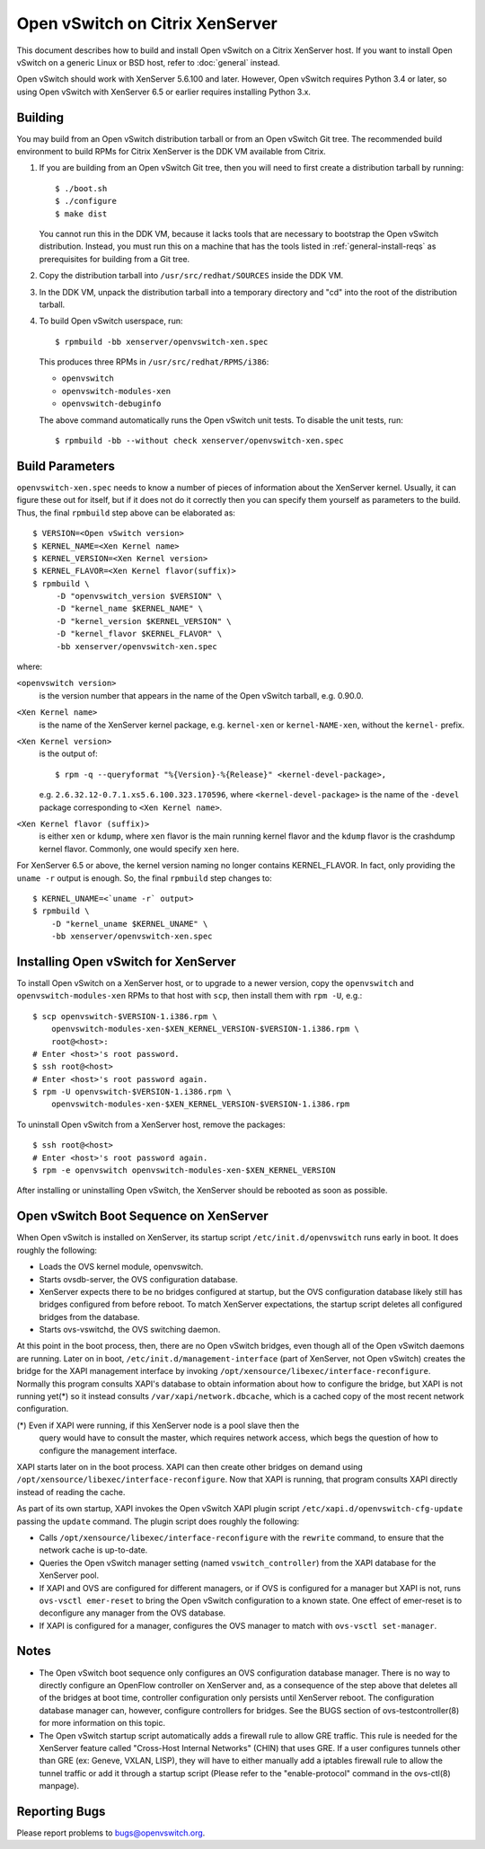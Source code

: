 ..
      Licensed under the Apache License, Version 2.0 (the "License"); you may
      not use this file except in compliance with the License. You may obtain
      a copy of the License at

          http://www.apache.org/licenses/LICENSE-2.0

      Unless required by applicable law or agreed to in writing, software
      distributed under the License is distributed on an "AS IS" BASIS, WITHOUT
      WARRANTIES OR CONDITIONS OF ANY KIND, either express or implied. See the
      License for the specific language governing permissions and limitations
      under the License.

      Convention for heading levels in Open vSwitch documentation:

      =======  Heading 0 (reserved for the title in a document)
      -------  Heading 1
      ~~~~~~~  Heading 2
      +++++++  Heading 3
      '''''''  Heading 4

      Avoid deeper levels because they do not render well.

================================
Open vSwitch on Citrix XenServer
================================

This document describes how to build and install Open vSwitch on a Citrix
XenServer host.  If you want to install Open vSwitch on a generic Linux or BSD
host, refer to :doc:`general` instead.

Open vSwitch should work with XenServer 5.6.100 and later.  However, Open
vSwitch requires Python 3.4 or later, so using Open vSwitch with XenServer 6.5
or earlier requires installing Python 3.x.

Building
--------

You may build from an Open vSwitch distribution tarball or from an Open vSwitch
Git tree.  The recommended build environment to build RPMs for Citrix XenServer
is the DDK VM available from Citrix.

1. If you are building from an Open vSwitch Git tree, then you will need to
   first create a distribution tarball by running::

       $ ./boot.sh
       $ ./configure
       $ make dist

   You cannot run this in the DDK VM, because it lacks tools that are necessary
   to bootstrap the Open vSwitch distribution.  Instead, you must run this on a
   machine that has the tools listed in :ref:`general-install-reqs` as
   prerequisites for building from a Git tree.

2. Copy the distribution tarball into ``/usr/src/redhat/SOURCES`` inside
   the DDK VM.

3. In the DDK VM, unpack the distribution tarball into a temporary directory
   and "cd" into the root of the distribution tarball.

4. To build Open vSwitch userspace, run::

       $ rpmbuild -bb xenserver/openvswitch-xen.spec

   This produces three RPMs in ``/usr/src/redhat/RPMS/i386``:

   - ``openvswitch``
   - ``openvswitch-modules-xen``
   - ``openvswitch-debuginfo``

   The above command automatically runs the Open vSwitch unit tests.  To
   disable the unit tests, run::

       $ rpmbuild -bb --without check xenserver/openvswitch-xen.spec

Build Parameters
----------------

``openvswitch-xen.spec`` needs to know a number of pieces of information about
the XenServer kernel.  Usually, it can figure these out for itself, but if it
does not do it correctly then you can specify them yourself as parameters to
the build.  Thus, the final ``rpmbuild`` step above can be elaborated as::

    $ VERSION=<Open vSwitch version>
    $ KERNEL_NAME=<Xen Kernel name>
    $ KERNEL_VERSION=<Xen Kernel version>
    $ KERNEL_FLAVOR=<Xen Kernel flavor(suffix)>
    $ rpmbuild \
         -D "openvswitch_version $VERSION" \
         -D "kernel_name $KERNEL_NAME" \
         -D "kernel_version $KERNEL_VERSION" \
         -D "kernel_flavor $KERNEL_FLAVOR" \
         -bb xenserver/openvswitch-xen.spec

where:

``<openvswitch version>``
  is the version number that appears in the name of the Open vSwitch tarball,
  e.g. 0.90.0.

``<Xen Kernel name>``
  is the name of the XenServer kernel package, e.g. ``kernel-xen`` or
  ``kernel-NAME-xen``, without the ``kernel-`` prefix.

``<Xen Kernel version>``
  is the output of::

      $ rpm -q --queryformat "%{Version}-%{Release}" <kernel-devel-package>,

  e.g. ``2.6.32.12-0.7.1.xs5.6.100.323.170596``, where
  ``<kernel-devel-package>`` is the name of the ``-devel`` package
  corresponding to ``<Xen Kernel name>``.

``<Xen Kernel flavor (suffix)>``
  is either ``xen`` or ``kdump``, where ``xen`` flavor is the main running
  kernel flavor and the ``kdump`` flavor is the crashdump kernel flavor.
  Commonly, one would specify ``xen`` here.

For XenServer 6.5 or above, the kernel version naming no longer contains
KERNEL_FLAVOR.  In fact, only providing the ``uname -r`` output is enough.  So,
the final ``rpmbuild`` step changes to::

    $ KERNEL_UNAME=<`uname -r` output>
    $ rpmbuild \
        -D "kernel_uname $KERNEL_UNAME" \
        -bb xenserver/openvswitch-xen.spec

Installing Open vSwitch for XenServer
-------------------------------------

To install Open vSwitch on a XenServer host, or to upgrade to a newer version,
copy the ``openvswitch`` and ``openvswitch-modules-xen`` RPMs to that host with
``scp``, then install them with ``rpm -U``, e.g.::

    $ scp openvswitch-$VERSION-1.i386.rpm \
        openvswitch-modules-xen-$XEN_KERNEL_VERSION-$VERSION-1.i386.rpm \
        root@<host>:
    # Enter <host>'s root password.
    $ ssh root@<host>
    # Enter <host>'s root password again.
    $ rpm -U openvswitch-$VERSION-1.i386.rpm \
        openvswitch-modules-xen-$XEN_KERNEL_VERSION-$VERSION-1.i386.rpm

To uninstall Open vSwitch from a XenServer host, remove the packages::

    $ ssh root@<host>
    # Enter <host>'s root password again.
    $ rpm -e openvswitch openvswitch-modules-xen-$XEN_KERNEL_VERSION

After installing or uninstalling Open vSwitch, the XenServer should be rebooted
as soon as possible.

Open vSwitch Boot Sequence on XenServer
---------------------------------------

When Open vSwitch is installed on XenServer, its startup script
``/etc/init.d/openvswitch`` runs early in boot.  It does roughly the following:

* Loads the OVS kernel module, openvswitch.

* Starts ovsdb-server, the OVS configuration database.

* XenServer expects there to be no bridges configured at startup, but the OVS
  configuration database likely still has bridges configured from before
  reboot.  To match XenServer expectations, the startup script deletes all
  configured bridges from the database.

* Starts ovs-vswitchd, the OVS switching daemon.

At this point in the boot process, then, there are no Open vSwitch bridges,
even though all of the Open vSwitch daemons are running.  Later on in boot,
``/etc/init.d/management-interface`` (part of XenServer, not Open vSwitch)
creates the bridge for the XAPI management interface by invoking
``/opt/xensource/libexec/interface-reconfigure``.  Normally this program
consults XAPI's database to obtain information about how to configure the
bridge, but XAPI is not running yet(\*) so it instead consults
``/var/xapi/network.dbcache``, which is a cached copy of the most recent
network configuration.

(\*) Even if XAPI were running, if this XenServer node is a pool slave then the
     query would have to consult the master, which requires network access,
     which begs the question of how to configure the management interface.

XAPI starts later on in the boot process.  XAPI can then create other bridges
on demand using ``/opt/xensource/libexec/interface-reconfigure``.  Now that
XAPI is running, that program consults XAPI directly instead of reading the
cache.

As part of its own startup, XAPI invokes the Open vSwitch XAPI plugin script
``/etc/xapi.d/openvswitch-cfg-update`` passing the ``update`` command.  The
plugin script does roughly the following:

* Calls ``/opt/xensource/libexec/interface-reconfigure`` with the ``rewrite``
  command, to ensure that the network cache is up-to-date.

* Queries the Open vSwitch manager setting (named ``vswitch_controller``) from
  the XAPI database for the XenServer pool.

* If XAPI and OVS are configured for different managers, or if OVS is
  configured for a manager but XAPI is not, runs ``ovs-vsctl emer-reset`` to
  bring the Open vSwitch configuration to a known state.  One effect of
  emer-reset is to deconfigure any manager from the OVS database.

* If XAPI is configured for a manager, configures the OVS manager to match with
  ``ovs-vsctl set-manager``.

Notes
-----

* The Open vSwitch boot sequence only configures an OVS configuration database
  manager.  There is no way to directly configure an OpenFlow controller on
  XenServer and, as a consequence of the step above that deletes all of the
  bridges at boot time, controller configuration only persists until XenServer
  reboot.  The configuration database manager can, however, configure
  controllers for bridges.  See the BUGS section of ovs-testcontroller(8) for
  more information on this topic.

* The Open vSwitch startup script automatically adds a firewall rule to allow
  GRE traffic. This rule is needed for the XenServer feature called "Cross-Host
  Internal Networks" (CHIN) that uses GRE. If a user configures tunnels other
  than GRE (ex: Geneve, VXLAN, LISP), they will have to either manually add a
  iptables firewall rule to allow the tunnel traffic or add it through a
  startup script (Please refer to the "enable-protocol" command in the
  ovs-ctl(8) manpage).

Reporting Bugs
--------------

Please report problems to bugs@openvswitch.org.
